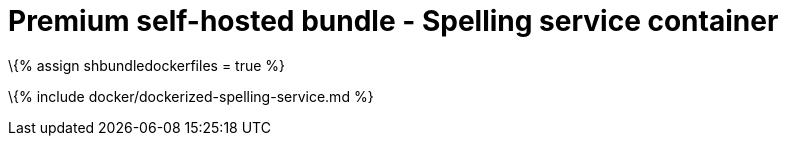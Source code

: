 = Premium self-hosted bundle - Spelling service container

:title_nav: Spelling service :description: How-to deploy the Spelling service from the self-hosted bundle as a docker image.

\{% assign shbundledockerfiles = true %}

\{% include docker/dockerized-spelling-service.md %}
